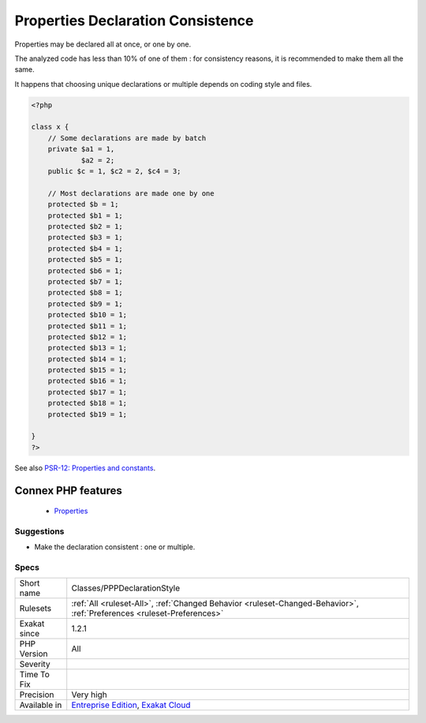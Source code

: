 .. _classes-pppdeclarationstyle:


.. _properties-declaration-consistence:

Properties Declaration Consistence
++++++++++++++++++++++++++++++++++

.. meta::
	:description:
		Properties Declaration Consistence: Properties may be declared all at once, or one by one.
	:twitter:card: summary_large_image
	:twitter:site: @exakat
	:twitter:title: Properties Declaration Consistence
	:twitter:description: Properties Declaration Consistence: Properties may be declared all at once, or one by one
	:twitter:creator: @exakat
	:twitter:image:src: https://www.exakat.io/wp-content/uploads/2020/06/logo-exakat.png
	:og:image: https://www.exakat.io/wp-content/uploads/2020/06/logo-exakat.png
	:og:title: Properties Declaration Consistence
	:og:type: article
	:og:description: Properties may be declared all at once, or one by one
	:og:url: https://exakat.readthedocs.io/en/latest/Reference/Rules/Properties Declaration Consistence.html
	:og:locale: en

.. raw:: html


	<script type="application/ld+json">{"@context":"https:\/\/schema.org","@graph":[{"@type":"WebPage","@id":"https:\/\/php-tips.readthedocs.io\/en\/latest\/Reference\/Rules\/Classes\/PPPDeclarationStyle.html","url":"https:\/\/php-tips.readthedocs.io\/en\/latest\/Reference\/Rules\/Classes\/PPPDeclarationStyle.html","name":"Properties Declaration Consistence","isPartOf":{"@id":"https:\/\/www.exakat.io\/"},"datePublished":"Fri, 10 Jan 2025 09:46:17 +0000","dateModified":"Fri, 10 Jan 2025 09:46:17 +0000","description":"Properties may be declared all at once, or one by one","inLanguage":"en-US","potentialAction":[{"@type":"ReadAction","target":["https:\/\/exakat.readthedocs.io\/en\/latest\/Properties Declaration Consistence.html"]}]},{"@type":"WebSite","@id":"https:\/\/www.exakat.io\/","url":"https:\/\/www.exakat.io\/","name":"Exakat","description":"Smart PHP static analysis","inLanguage":"en-US"}]}</script>

Properties may be declared all at once, or one by one. 

The analyzed code has less than 10% of one of them : for consistency reasons, it is recommended to make them all the same. 

It happens that choosing unique declarations or multiple depends on coding style and files.

.. code-block:: php
   
   <?php
   
   class x {
       // Some declarations are made by batch
       private $a1 = 1,
               $a2 = 2;
       public $c = 1, $c2 = 2, $c4 = 3;
   
       // Most declarations are made one by one
       protected $b = 1;
       protected $b1 = 1;
       protected $b2 = 1;
       protected $b3 = 1;
       protected $b4 = 1;
       protected $b5 = 1;
       protected $b6 = 1;
       protected $b7 = 1;
       protected $b8 = 1;
       protected $b9 = 1;
       protected $b10 = 1;
       protected $b11 = 1;
       protected $b12 = 1;
       protected $b13 = 1;
       protected $b14 = 1;
       protected $b15 = 1;
       protected $b16 = 1;
       protected $b17 = 1;
       protected $b18 = 1;
       protected $b19 = 1;
   
   }
   ?>

See also `PSR-12: Properties and constants <https://www.php-fig.org/psr/psr-12/#43-properties-and-constants>`_.

Connex PHP features
-------------------

  + `Properties <https://php-dictionary.readthedocs.io/en/latest/dictionary/property.ini.html>`_


Suggestions
___________

* Make the declaration consistent : one or multiple.




Specs
_____

+--------------+-------------------------------------------------------------------------------------------------------------------------+
| Short name   | Classes/PPPDeclarationStyle                                                                                             |
+--------------+-------------------------------------------------------------------------------------------------------------------------+
| Rulesets     | :ref:`All <ruleset-All>`, :ref:`Changed Behavior <ruleset-Changed-Behavior>`, :ref:`Preferences <ruleset-Preferences>`  |
+--------------+-------------------------------------------------------------------------------------------------------------------------+
| Exakat since | 1.2.1                                                                                                                   |
+--------------+-------------------------------------------------------------------------------------------------------------------------+
| PHP Version  | All                                                                                                                     |
+--------------+-------------------------------------------------------------------------------------------------------------------------+
| Severity     |                                                                                                                         |
+--------------+-------------------------------------------------------------------------------------------------------------------------+
| Time To Fix  |                                                                                                                         |
+--------------+-------------------------------------------------------------------------------------------------------------------------+
| Precision    | Very high                                                                                                               |
+--------------+-------------------------------------------------------------------------------------------------------------------------+
| Available in | `Entreprise Edition <https://www.exakat.io/entreprise-edition>`_, `Exakat Cloud <https://www.exakat.io/exakat-cloud/>`_ |
+--------------+-------------------------------------------------------------------------------------------------------------------------+


